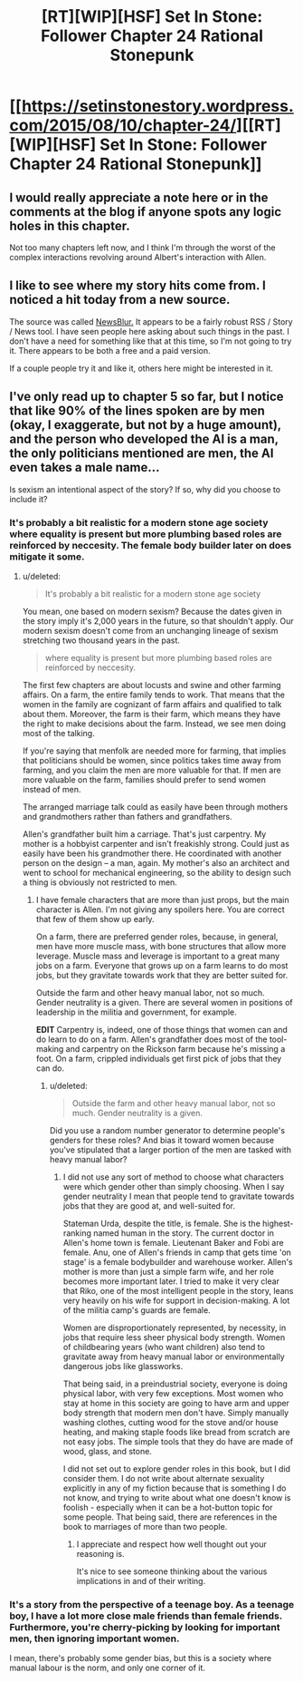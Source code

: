 #+TITLE: [RT][WIP][HSF] Set In Stone: Follower Chapter 24 Rational Stonepunk

* [[https://setinstonestory.wordpress.com/2015/08/10/chapter-24/][[RT][WIP][HSF] Set In Stone: Follower Chapter 24 Rational Stonepunk]]
:PROPERTIES:
:Author: Farmerbob1
:Score: 15
:DateUnix: 1439245644.0
:DateShort: 2015-Aug-11
:END:

** I would really appreciate a note here or in the comments at the blog if anyone spots any logic holes in this chapter.

Not too many chapters left now, and I think I'm through the worst of the complex interactions revolving around Albert's interaction with Allen.
:PROPERTIES:
:Author: Farmerbob1
:Score: 1
:DateUnix: 1439246442.0
:DateShort: 2015-Aug-11
:END:


** I like to see where my story hits come from. I noticed a hit today from a new source.

The source was called [[https://www.newsblur.com/folder/recreation][NewsBlur.]] It appears to be a fairly robust RSS / Story / News tool. I have seen people here asking about such things in the past. I don't have a need for something like that at this time, so I'm not going to try it. There appears to be both a free and a paid version.

If a couple people try it and like it, others here might be interested in it.
:PROPERTIES:
:Author: Farmerbob1
:Score: 1
:DateUnix: 1439305081.0
:DateShort: 2015-Aug-11
:END:


** I've only read up to chapter 5 so far, but I notice that like 90% of the lines spoken are by men (okay, I exaggerate, but not by a huge amount), and the person who developed the AI is a man, the only politicians mentioned are men, the AI even takes a male name...

Is sexism an intentional aspect of the story? If so, why did you choose to include it?
:PROPERTIES:
:Score: -2
:DateUnix: 1439263283.0
:DateShort: 2015-Aug-11
:END:

*** It's probably a bit realistic for a modern stone age society where equality is present but more plumbing based roles are reinforced by neccesity. The female body builder later on does mitigate it some.
:PROPERTIES:
:Author: Empiricist_or_not
:Score: 6
:DateUnix: 1439268134.0
:DateShort: 2015-Aug-11
:END:

**** u/deleted:
#+begin_quote
  It's probably a bit realistic for a modern stone age society
#+end_quote

You mean, one based on modern sexism? Because the dates given in the story imply it's 2,000 years in the future, so that shouldn't apply. Our modern sexism doesn't come from an unchanging lineage of sexism stretching two thousand years in the past.

#+begin_quote
  where equality is present but more plumbing based roles are reinforced by neccesity.
#+end_quote

The first few chapters are about locusts and swine and other farming affairs. On a farm, the entire family tends to work. That means that the women in the family are cognizant of farm affairs and qualified to talk about them. Moreover, the farm is their farm, which means they have the right to make decisions about the farm. Instead, we see men doing most of the talking.

If you're saying that menfolk are needed more for farming, that implies that politicians should be women, since politics takes time away from farming, and you claim the men are more valuable for that. If men are more valuable on the farm, families should prefer to send women instead of men.

The arranged marriage talk could as easily have been through mothers and grandmothers rather than fathers and grandfathers.

Allen's grandfather built him a carriage. That's just carpentry. My mother is a hobbyist carpenter and isn't freakishly strong. Could just as easily have been his grandmother there. He coordinated with another person on the design -- a man, again. My mother's also an architect and went to school for mechanical engineering, so the ability to design such a thing is obviously not restricted to men.
:PROPERTIES:
:Score: 1
:DateUnix: 1439269342.0
:DateShort: 2015-Aug-11
:END:

***** I have female characters that are more than just props, but the main character is Allen. I'm not giving any spoilers here. You are correct that few of them show up early.

On a farm, there are preferred gender roles, because, in general, men have more muscle mass, with bone structures that allow more leverage. Muscle mass and leverage is important to a great many jobs on a farm. Everyone that grows up on a farm learns to do most jobs, but they gravitate towards work that they are better suited for.

Outside the farm and other heavy manual labor, not so much. Gender neutrality is a given. There are several women in positions of leadership in the militia and government, for example.

*EDIT* Carpentry is, indeed, one of those things that women can and do learn to do on a farm. Allen's grandfather does most of the tool-making and carpentry on the Rickson farm because he's missing a foot. On a farm, crippled individuals get first pick of jobs that they can do.
:PROPERTIES:
:Author: Farmerbob1
:Score: 3
:DateUnix: 1439291260.0
:DateShort: 2015-Aug-11
:END:

****** u/deleted:
#+begin_quote
  Outside the farm and other heavy manual labor, not so much. Gender neutrality is a given.
#+end_quote

Did you use a random number generator to determine people's genders for these roles? And bias it toward women because you've stipulated that a larger portion of the men are tasked with heavy manual labor?
:PROPERTIES:
:Score: -1
:DateUnix: 1439305439.0
:DateShort: 2015-Aug-11
:END:

******* I did not use any sort of method to choose what characters were which gender other than simply choosing. When I say gender neutrality I mean that people tend to gravitate towards jobs that they are good at, and well-suited for.

Stateman Urda, despite the title, is female. She is the highest-ranking named human in the story. The current doctor in Allen's home town is female. Lieutenant Baker and Fobi are female. Anu, one of Allen's friends in camp that gets time 'on stage' is a female bodybuilder and warehouse worker. Allen's mother is more than just a simple farm wife, and her role becomes more important later. I tried to make it very clear that Riko, one of the most intelligent people in the story, leans very heavily on his wife for support in decision-making. A lot of the militia camp's guards are female.

Women are disproportionately represented, by necessity, in jobs that require less sheer physical body strength. Women of childbearing years (who want children) also tend to gravitate away from heavy manual labor or environmentally dangerous jobs like glassworks.

That being said, in a preindustrial society, everyone is doing physical labor, with very few exceptions. Most women who stay at home in this society are going to have arm and upper body strength that modern men don't have. Simply manually washing clothes, cutting wood for the stove and/or house heating, and making staple foods like bread from scratch are not easy jobs. The simple tools that they do have are made of wood, glass, and stone.

I did not set out to explore gender roles in this book, but I did consider them. I do not write about alternate sexuality explicitly in any of my fiction because that is something I do not know, and trying to write about what one doesn't know is foolish - especially when it can be a hot-button topic for some people. That being said, there are references in the book to marriages of more than two people.
:PROPERTIES:
:Author: Farmerbob1
:Score: 6
:DateUnix: 1439307979.0
:DateShort: 2015-Aug-11
:END:

******** I appreciate and respect how well thought out your reasoning is.

It's nice to see someone thinking about the various implications in and of their writing.
:PROPERTIES:
:Author: High_king_of_Numenor
:Score: 4
:DateUnix: 1439316353.0
:DateShort: 2015-Aug-11
:END:


*** It's a story from the perspective of a teenage boy. As a teenage boy, I have a lot more close male friends than female friends. Furthermore, you're cherry-picking by looking for important men, then ignoring important women.

I mean, there's probably some gender bias, but this is a society where manual labour is the norm, and only one corner of it.
:PROPERTIES:
:Score: 3
:DateUnix: 1439563792.0
:DateShort: 2015-Aug-14
:END:
